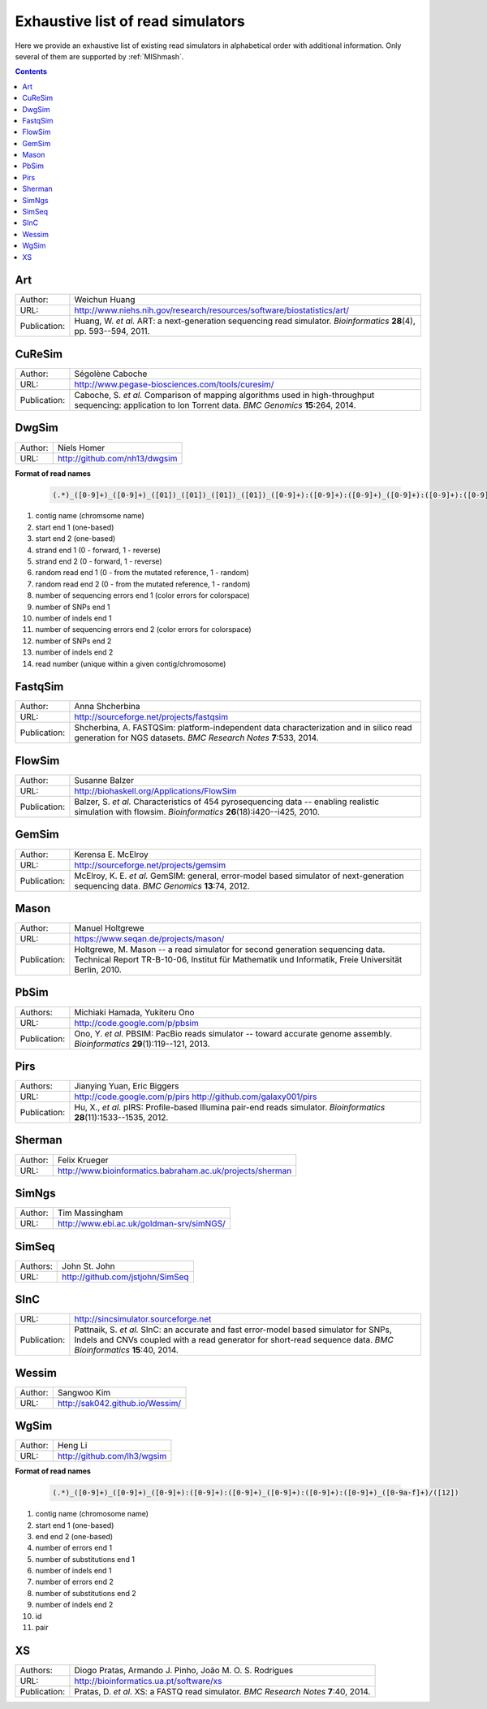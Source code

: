 .. _list-of-read-simulators:


Exhaustive list of read simulators
==================================

Here we provide an exhaustive list of existing read simulators in alphabetical order with additional information. Only several of them are supported by :ref:`MIShmash`.

.. contents::
   :depth: 3


Art
~~~


+--------------+-------------------------------------------------------------------------+
| Author:      | Weichun Huang                                                           |
+--------------+-------------------------------------------------------------------------+
| URL:         | http://www.niehs.nih.gov/research/resources/software/biostatistics/art/ |
+--------------+-------------------------------------------------------------------------+
| Publication: | Huang, W. *et al.*                                                      |
|              | ART: a next-generation sequencing read simulator.                       |
|              | *Bioinformatics* **28**\(4), pp. 593--594, 2011.                        |
+--------------+-------------------------------------------------------------------------+



CuReSim
~~~~~~~

+--------------+-------------------------------------------------------------------------+
| Author:      | Ségolène Caboche                                                        |
+--------------+-------------------------------------------------------------------------+
| URL:         | http://www.pegase-biosciences.com/tools/curesim/                        |
+--------------+-------------------------------------------------------------------------+
| Publication: | Caboche, S. *et al.*                                                    |
|              | Comparison of mapping algorithms used in high-throughput sequencing:    |
|              | application to Ion Torrent data.                                        |
|              | *BMC Genomics* **15**\:264, 2014.                                       |
+--------------+-------------------------------------------------------------------------+



DwgSim
~~~~~~~

+--------------+-------------------------------------------------------------------------+
| Author:      | Niels Homer                                                             |
+--------------+-------------------------------------------------------------------------+
| URL:         | http://github.com/nh13/dwgsim                                           |
+--------------+-------------------------------------------------------------------------+

**Format of read names**

	.. code-block:: text

		(.*)_([0-9]+)_([0-9]+)_([01])_([01])_([01])_([01])_([0-9]+):([0-9]+):([0-9]+)_([0-9]+):([0-9]+):([0-9]+)_(([0-9abcdef])+)


1)  contig name (chromsome name)
2)  start end 1 (one-based)
3)  start end 2 (one-based)
4)  strand end 1 (0 - forward, 1 - reverse)
5)  strand end 2 (0 - forward, 1 - reverse)
6)  random read end 1 (0 - from the mutated reference, 1 - random)
7)  random read end 2 (0 - from the mutated reference, 1 - random)
8)  number of sequencing errors end 1 (color errors for colorspace)
9)  number of SNPs end 1
10) number of indels end 1
11) number of sequencing errors end 2 (color errors for colorspace)
12) number of SNPs end 2
13) number of indels end 2
14) read number (unique within a given contig/chromosome)



FastqSim
~~~~~~~~

+--------------+-------------------------------------------------------------------------+
| Author:      | Anna Shcherbina                                                         |
+--------------+-------------------------------------------------------------------------+
| URL:         | http://sourceforge.net/projects/fastqsim                                |
+--------------+-------------------------------------------------------------------------+
| Publication: | Shcherbina, A.                                                          |
|              | FASTQSim: platform-independent data characterization and in silico      |
|              | read generation for NGS datasets.                                       |
|              | *BMC Research Notes* **7**\:533, 2014.                                  |
+--------------+-------------------------------------------------------------------------+



FlowSim
~~~~~~~

+--------------+-------------------------------------------------------------------------+
| Author:      | Susanne Balzer                                                          |
+--------------+-------------------------------------------------------------------------+
| URL:         | http://biohaskell.org/Applications/FlowSim                              |
+--------------+-------------------------------------------------------------------------+
| Publication: | Balzer, S. *et al.*                                                     |
|              | Characteristics of 454 pyrosequencing data -- enabling realistic        |
|              | simulation with flowsim.                                                |
|              | *Bioinformatics* **26**\(18):i420--i425, 2010.                          |
+--------------+-------------------------------------------------------------------------+



GemSim
~~~~~~

+--------------+-------------------------------------------------------------------------+
| Author:      | Kerensa E. McElroy                                                      |
+--------------+-------------------------------------------------------------------------+
| URL:         | http://sourceforge.net/projects/gemsim                                  |
+--------------+-------------------------------------------------------------------------+
| Publication: | McElroy, K. E. *et al.*                                                 |
|              | GemSIM: general, error-model based simulator of next-generation         |
|              | sequencing data.                                                        |
|              | *BMC Genomics* **13**\:74, 2012.                                        |
+--------------+-------------------------------------------------------------------------+



Mason
~~~~~

+--------------+-------------------------------------------------------------------------+
| Author:      | Manuel Holtgrewe                                                        |
+--------------+-------------------------------------------------------------------------+
| URL:         | https://www.seqan.de/projects/mason/                                    |
+--------------+-------------------------------------------------------------------------+
| Publication: | Holtgrewe, M.                                                           |
|              | Mason -- a read simulator for second generation sequencing data.        |
|              | Technical Report TR-B-10-06,                                            |
|              | Institut für Mathematik und Informatik, Freie Universität Berlin, 2010. |
+--------------+-------------------------------------------------------------------------+



PbSim
~~~~~

+--------------+-------------------------------------------------------------------------+
| Authors:     | Michiaki Hamada, Yukiteru Ono                                           |
+--------------+-------------------------------------------------------------------------+
| URL:         | http://code.google.com/p/pbsim                                          |
+--------------+-------------------------------------------------------------------------+
| Publication: | Ono, Y. *et al.*                                                        |
|              | PBSIM: PacBio reads simulator -- toward accurate genome assembly.       |
|              | *Bioinformatics* **29**\(1):119--121, 2013.                             |
+--------------+-------------------------------------------------------------------------+



Pirs
~~~~

+--------------+-------------------------------------------------------------------------+
| Authors:     | Jianying Yuan, Eric Biggers                                             |
+--------------+-------------------------------------------------------------------------+
| URL:         | http://code.google.com/p/pirs                                           |
|              | http://github.com/galaxy001/pirs                                        |
+--------------+-------------------------------------------------------------------------+
| Publication: | Hu, X., *et al.*                                                        |
|              | pIRS: Profile-based Illumina pair-end reads simulator.                  |
|              | *Bioinformatics* **28**\(11):1533--1535, 2012.                          |
+--------------+-------------------------------------------------------------------------+



Sherman
~~~~~~~

+--------------+-------------------------------------------------------------------------+
| Author:      | Felix Krueger                                                           |
+--------------+-------------------------------------------------------------------------+
| URL:         | http://www.bioinformatics.babraham.ac.uk/projects/sherman               |
+--------------+-------------------------------------------------------------------------+



SimNgs
~~~~~~

+--------------+-------------------------------------------------------------------------+
| Author:      | Tim Massingham                                                          |
+--------------+-------------------------------------------------------------------------+
| URL:         | http://www.ebi.ac.uk/goldman-srv/simNGS/                                |
+--------------+-------------------------------------------------------------------------+



SimSeq
~~~~~~

+--------------+-------------------------------------------------------------------------+
| Authors:     | John St. John                                                           |
+--------------+-------------------------------------------------------------------------+
| URL:         | http://github.com/jstjohn/SimSeq                                        |
+--------------+-------------------------------------------------------------------------+



SInC
~~~~

+--------------+-------------------------------------------------------------------------+
| URL:         | http://sincsimulator.sourceforge.net                                    |
+--------------+-------------------------------------------------------------------------+
| Publication: | Pattnaik, S. *et al.*                                                   |
|              | SInC: an accurate and fast error-model based simulator for SNPs, Indels |
|              | and CNVs coupled with a read generator for short-read sequence data.    |
|              | *BMC Bioinformatics* **15**\:40, 2014.                                  |
+--------------+-------------------------------------------------------------------------+


Wessim
~~~~~~~

+--------------+-------------------------------------------------------------------------+
| Author:      | Sangwoo Kim                                                             |
+--------------+-------------------------------------------------------------------------+
| URL:         | http://sak042.github.io/Wessim/                                         |
+--------------+-------------------------------------------------------------------------+


 
WgSim
~~~~~

+--------------+-------------------------------------------------------------------------+
| Author:      | Heng Li                                                                 |
+--------------+-------------------------------------------------------------------------+
| URL:         | http://github.com/lh3/wgsim                                             |
+--------------+-------------------------------------------------------------------------+


**Format of read names**

	.. code-block:: text

		(.*)_([0-9]+)_([0-9]+)_([0-9]+):([0-9]+):([0-9]+)_([0-9]+):([0-9]+):([0-9]+)_([0-9a-f]+)/([12])



1) contig name (chromosome name)
2) start end 1 (one-based)
3) end end 2 (one-based)
4) number of errors end 1
5) number of substitutions end 1 
6) number of indels end 1
7) number of errors end 2
8) number of substitutions end 2
9) number of indels end 2
10) id
11) pair



XS
~~

+--------------+-------------------------------------------------------------------------+
| Authors:     | Diogo Pratas, Armando J. Pinho, João M. O. S. Rodrigues                 |
+--------------+-------------------------------------------------------------------------+
| URL:         | http://bioinformatics.ua.pt/software/xs                                 |
+--------------+-------------------------------------------------------------------------+
| Publication: | Pratas, D. *et al.*                                                     |
|              | XS: a FASTQ read simulator.                                             |
|              | *BMC Research Notes* **7**\:40, 2014.                                   |
+--------------+-------------------------------------------------------------------------+
